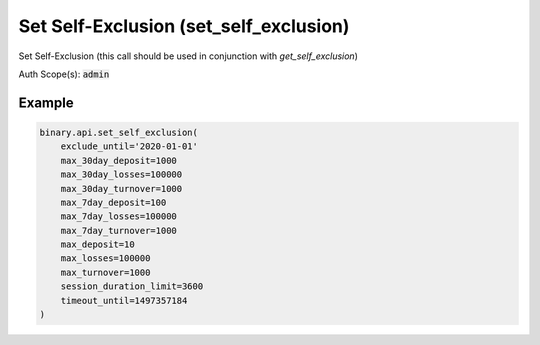 
Set Self-Exclusion (set_self_exclusion)
========================================================================

Set Self-Exclusion (this call should be used in conjunction with `get_self_exclusion`)

Auth Scope(s): :code:`admin`


.. py:method:: set_self_exclusion(exclude_until: Optional[str] = None, max_30day_deposit: Optional[Union[int, float, Decimal]] = None, max_30day_losses: Optional[Union[int, float, Decimal]] = None, max_30day_turnover: Optional[Union[int, float, Decimal]] = None, max_7day_deposit: Optional[Union[int, float, Decimal]] = None, max_7day_losses: Optional[Union[int, float, Decimal]] = None, max_7day_turnover: Optional[Union[int, float, Decimal]] = None, max_balance: Optional[Union[int, float, Decimal]] = None, max_deposit: Optional[Union[int, float, Decimal]] = None, max_losses: Optional[Union[int, float, Decimal]] = None, max_open_bets: Optional[int] = None, max_turnover: Optional[Union[int, float, Decimal]] = None, session_duration_limit: Optional[int] = None, timeout_until: Optional[int] = None, passthrough: Optional[Any] = None, req_id: Optional[int] = None) -> int

   :param exclude_until: [Optional] Exclude me from the website (for a minimum of 6 months, up to a maximum of 5 years). Note: uplifting this self-exclusion may require contacting the company.
   :type exclude_until: Optional[str]
   :param max_30day_deposit: [Optional] 7-day limit on deposits.
   :type max_30day_deposit: Optional[Union[int, float, Decimal]]
   :param max_30day_losses: [Optional] 30-day limit on losses.
   :type max_30day_losses: Optional[Union[int, float, Decimal]]
   :param max_30day_turnover: [Optional] 30-day turnover limit.
   :type max_30day_turnover: Optional[Union[int, float, Decimal]]
   :param max_7day_deposit: [Optional] 7-day limit on deposits.
   :type max_7day_deposit: Optional[Union[int, float, Decimal]]
   :param max_7day_losses: [Optional] 7-day limit on losses.
   :type max_7day_losses: Optional[Union[int, float, Decimal]]
   :param max_7day_turnover: [Optional] 7-day turnover limit.
   :type max_7day_turnover: Optional[Union[int, float, Decimal]]
   :param max_balance: [Optional] Maximum account cash balance.
   :type max_balance: Optional[Union[int, float, Decimal]]
   :param max_deposit: [Optional] Daily deposit limit.
   :type max_deposit: Optional[Union[int, float, Decimal]]
   :param max_losses: [Optional] Daily limit on losses.
   :type max_losses: Optional[Union[int, float, Decimal]]
   :param max_open_bets: [Optional] Maximum number of open positions.
   :type max_open_bets: Optional[int]
   :param max_turnover: [Optional] Daily turnover limit.
   :type max_turnover: Optional[Union[int, float, Decimal]]
   :param session_duration_limit: [Optional] Session duration limit, in minutes.
   :type session_duration_limit: Optional[int]
   :param timeout_until: [Optional] Exclude me from the website (for up to 6 weeks). Requires time in epoch format. Note: unlike `exclude_until`, this self-exclusion will be lifted automatically at the expiry of the timeout period.
   :type timeout_until: Optional[int]
   :param passthrough: [Optional] Used to pass data through the websocket, which may be retrieved via the `echo_req` output field.
   :type passthrough: Optional[Any]
   :param req_id: [Optional] Used to map request to response.
   :type req_id: Optional[int]
   :returns: req_id
   :rtype: int


Example
"""""""

.. code-block:: python
  :name: binary.api.set_self_exclusion

  binary.api.set_self_exclusion(
      exclude_until='2020-01-01'
      max_30day_deposit=1000
      max_30day_losses=100000
      max_30day_turnover=1000
      max_7day_deposit=100
      max_7day_losses=100000
      max_7day_turnover=1000
      max_deposit=10
      max_losses=100000
      max_turnover=1000
      session_duration_limit=3600
      timeout_until=1497357184
  )

.. seealso::
   * `Binary API Docs for set_self_exclusion <https://developers.binary.com/api/#set_self_exclusion>`_
    